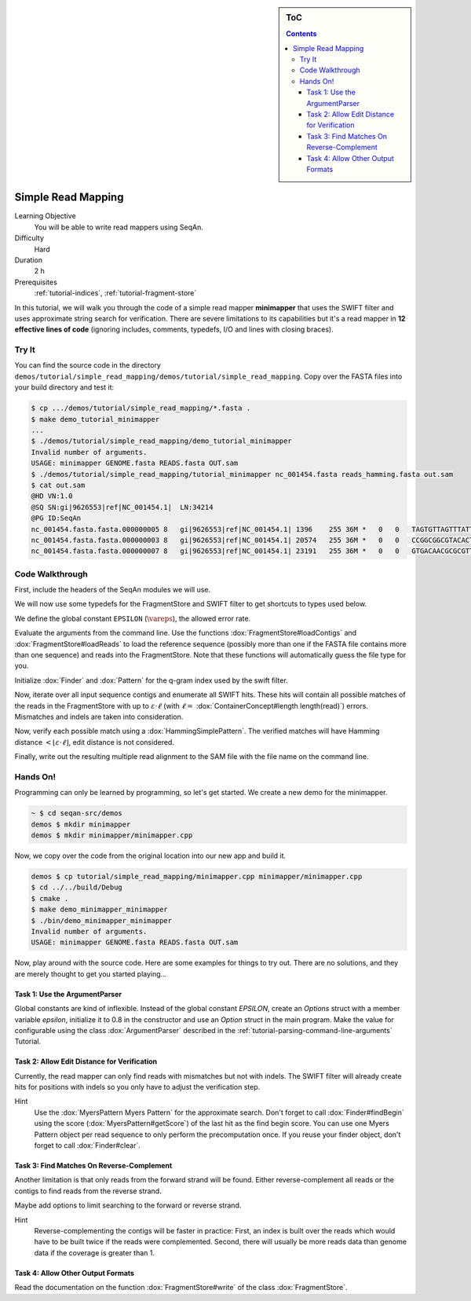 .. sidebar:: ToC

   .. contents::


.. _tutorial-simple-read-mapping:

Simple Read Mapping
===================

Learning Objective
  You will be able to write read mappers using SeqAn.

Difficulty
  Hard

Duration
  2 h

Prerequisites
  :ref:`tutorial-indices`, :ref:`tutorial-fragment-store`

In this tutorial, we will walk you through the code of a simple read mapper **minimapper** that uses the SWIFT filter and uses approximate string search for verification.
There are severe limitations to its capabilities but it's a read mapper in **12 effective lines of code** (ignoring includes, comments, typedefs, I/O and lines with closing braces).

Try It
------

You can find the source code in the directory ``demos/tutorial/simple_read_mapping/demos/tutorial/simple_read_mapping``.
Copy over the FASTA files into your build directory and test it:

.. code-block:: console

   $ cp .../demos/tutorial/simple_read_mapping/*.fasta .
   $ make demo_tutorial_minimapper
   ...
   $ ./demos/tutorial/simple_read_mapping/demo_tutorial_minimapper
   Invalid number of arguments.
   USAGE: minimapper GENOME.fasta READS.fasta OUT.sam
   $ ./demos/tutorial/simple_read_mapping/tutorial_minimapper nc_001454.fasta reads_hamming.fasta out.sam
   $ cat out.sam
   @HD VN:1.0
   @SQ SN:gi|9626553|ref|NC_001454.1|  LN:34214
   @PG ID:SeqAn
   nc_001454.fasta.fasta.000000005 8   gi|9626553|ref|NC_001454.1| 1396    255 36M *   0   0   TAGTGTTAGTTTATTCTGATGGAGTTGTGGAGTGAG    ]]]]]]]]]]]]]]]]]]]]]]]]]]]]]]]]]]]]
   nc_001454.fasta.fasta.000000003 8   gi|9626553|ref|NC_001454.1| 20574   255 36M *   0   0   CCGGCGGCGTACACTGGCTGGCCCTNGCCTGGAACC    ]]]]]]]]]]]]]]]]]]]]]]]]]!]]]]]]]]]]
   nc_001454.fasta.fasta.000000007 8   gi|9626553|ref|NC_001454.1| 23191   255 36M *   0   0   GTGACAACGCGCGTTTGGCCGTACTCAAACGCACCA    ]]]]]]]]]]]]]]]]]]]]]]]]]]]]]]]]]]]]

Code Walkthrough
----------------

First, include the headers of the SeqAn modules we will use.

.. includefrags:: demos/tutorial/simple_read_mapping/minimapper.cpp
   :fragment: includes

We will now use some typedefs for the FragmentStore and SWIFT filter to get shortcuts to types used below.

.. includefrags:: demos/tutorial/simple_read_mapping/minimapper.cpp
   :fragment: typedefs

We define the global constant ``EPSILON`` (:math:`\vareps`), the allowed error rate.

.. includefrags:: demos/tutorial/simple_read_mapping/minimapper.cpp
   :fragment: global-constants

Evaluate the arguments from the command line.
Use the functions :dox:`FragmentStore#loadContigs` and :dox:`FragmentStore#loadReads` to load the reference sequence (possibly more than one if the FASTA file contains more than one sequence) and reads into the FragmentStore.
Note that these functions will automatically guess the file type for you.

.. includefrags:: demos/tutorial/simple_read_mapping/minimapper.cpp
   :fragment: main-input

Initialize :dox:`Finder` and :dox:`Pattern` for the q-gram index used by the swift filter.

.. includefrags:: demos/tutorial/simple_read_mapping/minimapper.cpp
   :fragment: pattern-finder

Now, iterate over all input sequence contigs and enumerate all SWIFT hits.
These hits will contain all possible matches of the reads in the FragmentStore with up to :math:`\varepsilon \cdot \ell` (with :math:`\ell =` :dox:`ContainerConcept#length length(read)`) errors.
Mismatches and indels are taken into consideration.

.. includefrags:: demos/tutorial/simple_read_mapping/minimapper.cpp
   :fragment: swift

Now, verify each possible match using a :dox:`HammingSimplePattern`.
The verified matches will have Hamming distance :math:`< \lfloor \varepsilon \cdot \ell \rfloor`, edit distance is not considered.

.. includefrags:: demos/tutorial/simple_read_mapping/minimapper.cpp
   :fragment: verification

Finally, write out the resulting multiple read alignment to the SAM file with the file name on the command line.

.. includefrags:: demos/tutorial/simple_read_mapping/minimapper.cpp
   :fragment: main-output

Hands On!
---------

Programming can only be learned by programming, so let's get started.
We create a new demo for the minimapper.

.. code-block:: console
	
    ~ $ cd seqan-src/demos
    demos $ mkdir minimapper
    demos $ mkdir minimapper/minimapper.cpp

Now, we copy over the code from the original location into our new app and build it.

.. code-block:: console

   demos $ cp tutorial/simple_read_mapping/minimapper.cpp minimapper/minimapper.cpp
   $ cd ../../build/Debug
   $ cmake .
   $ make demo_minimapper_minimapper
   $ ./bin/demo_minimapper_minimapper
   Invalid number of arguments.
   USAGE: minimapper GENOME.fasta READS.fasta OUT.sam

Now, play around with the source code.
Here are some examples for things to try out.
There are no solutions, and they are merely thought to get you started playing...

Task 1: Use the ArgumentParser
""""""""""""""""""""""""""""""

Global constants are kind of inflexible.
Instead of the global constant *EPSILON*, create an *Options* struct with a member variable *epsilon*, initialize it to 0.8 in the constructor and use an *Option* struct in the main program.
Make the value for configurable using the class :dox:`ArgumentParser` described in the :ref:`tutorial-parsing-command-line-arguments` Tutorial.

Task 2: Allow Edit Distance for Verification
""""""""""""""""""""""""""""""""""""""""""""

Currently, the read mapper can only find reads with mismatches but not
with indels. The SWIFT filter will already create hits for positions
with indels so you only have to adjust the verification step.

Hint
  Use the :dox:`MyersPattern Myers Pattern` for the approximate search.
  Don't forget to call :dox:`Finder#findBegin` using the score (:dox:`MyersPattern#getScore`) of the last hit as the find begin score.
  You can use one Myers Pattern object per read sequence to only perform the precomputation once.
  If you reuse your finder object, don't forget to call :dox:`Finder#clear`.

Task 3: Find Matches On Reverse-Complement
""""""""""""""""""""""""""""""""""""""""""

Another limitation is that only reads from the forward strand will be found.
Either reverse-complement all reads or the contigs to find reads from the reverse strand.

Maybe add options to limit searching to the forward or reverse strand.

Hint
  Reverse-complementing the contigs will be faster in practice:
  First, an index is built over the reads which would have to be built twice if the reads were complemented.
  Second, there will usually be more reads data than genome data if the coverage is greater than 1.

Task 4: Allow Other Output Formats
""""""""""""""""""""""""""""""""""

Read the documentation on the function :dox:`FragmentStore#write` of the class :dox:`FragmentStore`.
